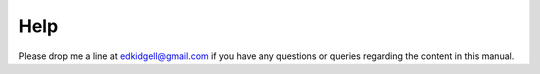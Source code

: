 Help
====

Please drop me a line at edkidgell@gmail.com if you have any questions or queries regarding the content in this manual.